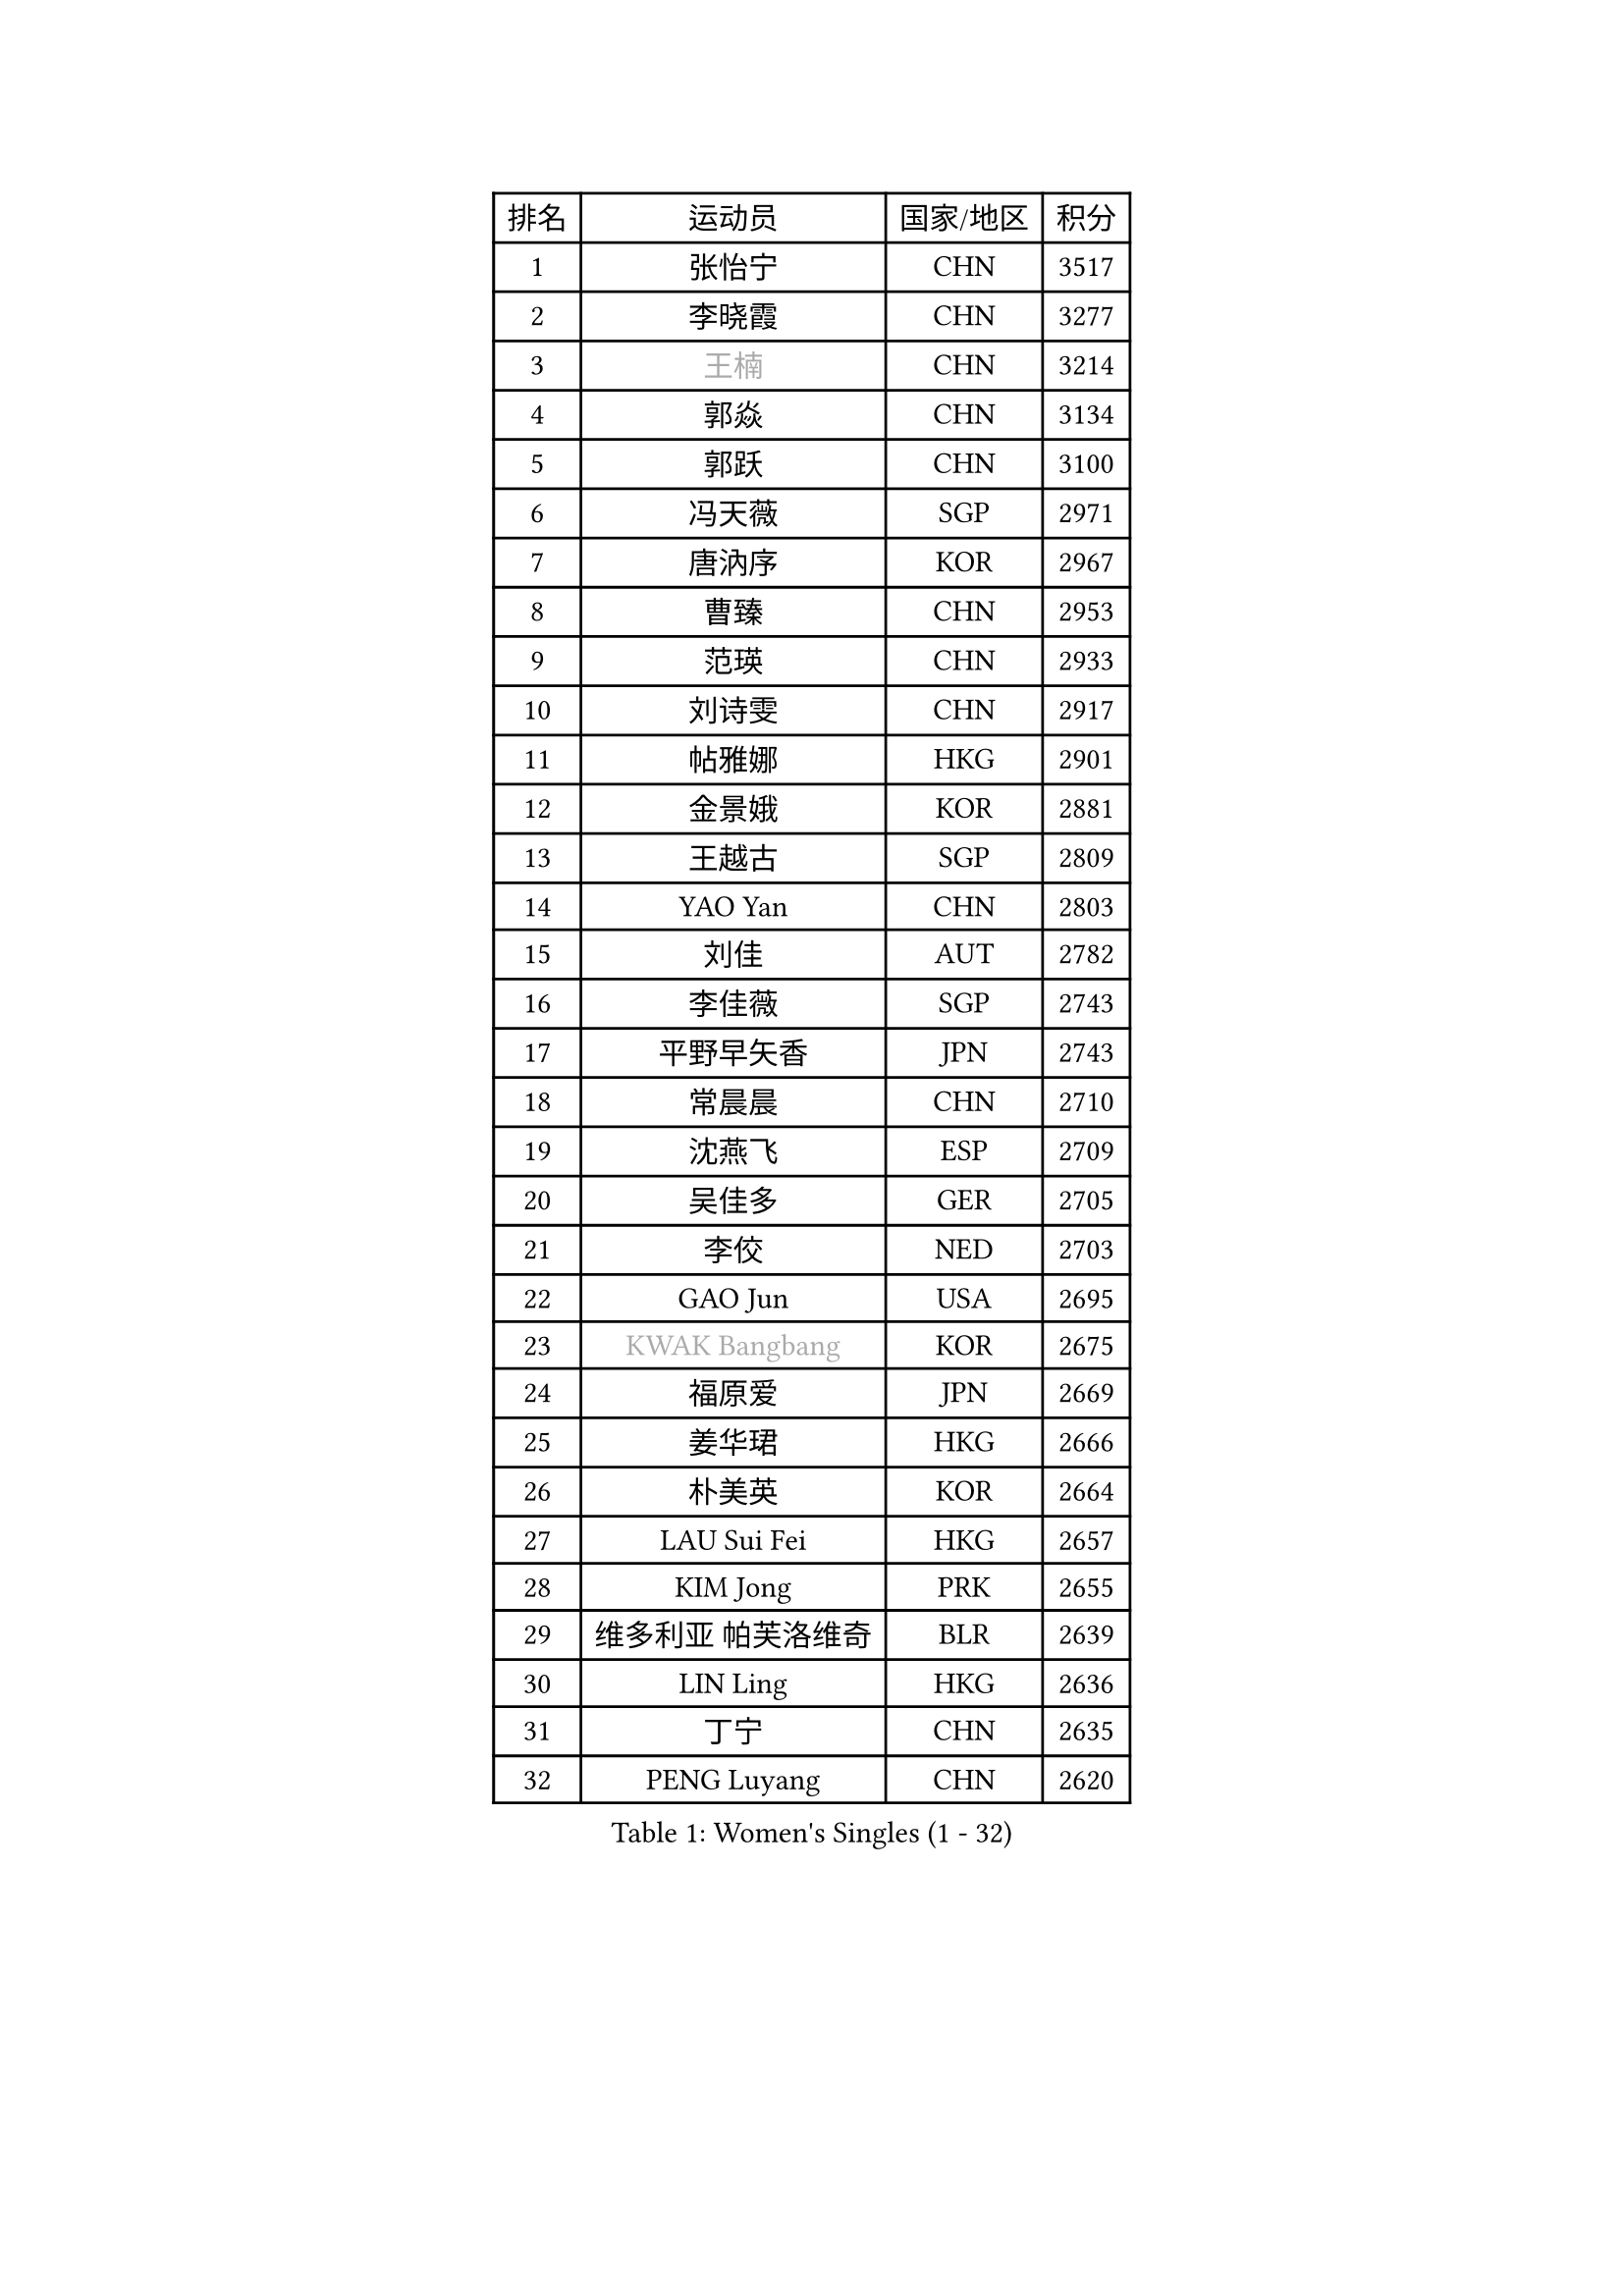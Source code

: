
#set text(font: ("Courier New", "NSimSun"))
#figure(
  caption: "Women's Singles (1 - 32)",
    table(
      columns: 4,
      [排名], [运动员], [国家/地区], [积分],
      [1], [张怡宁], [CHN], [3517],
      [2], [李晓霞], [CHN], [3277],
      [3], [#text(gray, "王楠")], [CHN], [3214],
      [4], [郭焱], [CHN], [3134],
      [5], [郭跃], [CHN], [3100],
      [6], [冯天薇], [SGP], [2971],
      [7], [唐汭序], [KOR], [2967],
      [8], [曹臻], [CHN], [2953],
      [9], [范瑛], [CHN], [2933],
      [10], [刘诗雯], [CHN], [2917],
      [11], [帖雅娜], [HKG], [2901],
      [12], [金景娥], [KOR], [2881],
      [13], [王越古], [SGP], [2809],
      [14], [YAO Yan], [CHN], [2803],
      [15], [刘佳], [AUT], [2782],
      [16], [李佳薇], [SGP], [2743],
      [17], [平野早矢香], [JPN], [2743],
      [18], [常晨晨], [CHN], [2710],
      [19], [沈燕飞], [ESP], [2709],
      [20], [吴佳多], [GER], [2705],
      [21], [李佼], [NED], [2703],
      [22], [GAO Jun], [USA], [2695],
      [23], [#text(gray, "KWAK Bangbang")], [KOR], [2675],
      [24], [福原爱], [JPN], [2669],
      [25], [姜华珺], [HKG], [2666],
      [26], [朴美英], [KOR], [2664],
      [27], [LAU Sui Fei], [HKG], [2657],
      [28], [KIM Jong], [PRK], [2655],
      [29], [维多利亚 帕芙洛维奇], [BLR], [2639],
      [30], [LIN Ling], [HKG], [2636],
      [31], [丁宁], [CHN], [2635],
      [32], [PENG Luyang], [CHN], [2620],
    )
  )#pagebreak()

#set text(font: ("Courier New", "NSimSun"))
#figure(
  caption: "Women's Singles (33 - 64)",
    table(
      columns: 4,
      [排名], [运动员], [国家/地区], [积分],
      [33], [MONTEIRO DODEAN Daniela], [ROU], [2591],
      [34], [WANG Chen], [CHN], [2587],
      [35], [李洁], [NED], [2586],
      [36], [克里斯蒂娜 托特], [HUN], [2583],
      [37], [李倩], [POL], [2582],
      [38], [LEE Eunhee], [KOR], [2575],
      [39], [塔玛拉 鲍罗斯], [CRO], [2563],
      [40], [SCHALL Elke], [GER], [2561],
      [41], [RAO Jingwen], [CHN], [2556],
      [42], [WU Xue], [DOM], [2548],
      [43], [伊丽莎白 萨玛拉], [ROU], [2531],
      [44], [KOMWONG Nanthana], [THA], [2530],
      [45], [福冈春菜], [JPN], [2513],
      [46], [于梦雨], [SGP], [2503],
      [47], [PAVLOVICH Veronika], [BLR], [2482],
      [48], [XIAN Yifang], [FRA], [2478],
      [49], [TIKHOMIROVA Anna], [RUS], [2473],
      [50], [石垣优香], [JPN], [2471],
      [51], [HIURA Reiko], [JPN], [2467],
      [52], [FUJINUMA Ai], [JPN], [2458],
      [53], [倪夏莲], [LUX], [2452],
      [54], [SUN Beibei], [SGP], [2449],
      [55], [STEFANOVA Nikoleta], [ITA], [2415],
      [56], [GANINA Svetlana], [RUS], [2402],
      [57], [POTA Georgina], [HUN], [2398],
      [58], [#text(gray, "KOSTROMINA Tatyana")], [BLR], [2376],
      [59], [ODOROVA Eva], [SVK], [2375],
      [60], [#text(gray, "PAOVIC Sandra")], [CRO], [2372],
      [61], [JEON Hyekyung], [KOR], [2372],
      [62], [侯美玲], [TUR], [2371],
      [63], [JIA Jun], [CHN], [2369],
      [64], [LI Xue], [FRA], [2367],
    )
  )#pagebreak()

#set text(font: ("Courier New", "NSimSun"))
#figure(
  caption: "Women's Singles (65 - 96)",
    table(
      columns: 4,
      [排名], [运动员], [国家/地区], [积分],
      [65], [LI Qiangbing], [AUT], [2365],
      [66], [JEE Minhyung], [AUS], [2361],
      [67], [HUANG Yi-Hua], [TPE], [2353],
      [68], [TAN Wenling], [ITA], [2332],
      [69], [TASEI Mikie], [JPN], [2331],
      [70], [LU Yun-Feng], [TPE], [2330],
      [71], [BARTHEL Zhenqi], [GER], [2325],
      [72], [张瑞], [HKG], [2323],
      [73], [单晓娜], [GER], [2314],
      [74], [PASKAUSKIENE Ruta], [LTU], [2309],
      [75], [FEHER Gabriela], [SRB], [2307],
      [76], [#text(gray, "MIROU Maria")], [GRE], [2307],
      [77], [KRAVCHENKO Marina], [ISR], [2304],
      [78], [SIBLEY Kelly], [ENG], [2303],
      [79], [藤井宽子], [JPN], [2301],
      [80], [ZHU Fang], [ESP], [2291],
      [81], [PROKHOROVA Yulia], [RUS], [2290],
      [82], [EKHOLM Matilda], [SWE], [2286],
      [83], [KONISHI An], [JPN], [2282],
      [84], [SKOV Mie], [DEN], [2270],
      [85], [SOLJA Amelie], [AUT], [2256],
      [86], [BILENKO Tetyana], [UKR], [2256],
      [87], [PESOTSKA Margaryta], [UKR], [2255],
      [88], [LOVAS Petra], [HUN], [2254],
      [89], [#text(gray, "JIAO Yongli")], [ESP], [2252],
      [90], [#text(gray, "KOTIKHINA Irina")], [RUS], [2246],
      [91], [PARTYKA Natalia], [POL], [2244],
      [92], [NEGRISOLI Laura], [ITA], [2242],
      [93], [MOON Hyunjung], [KOR], [2241],
      [94], [石贺净], [KOR], [2240],
      [95], [#text(gray, "TAN Paey Fern")], [SGP], [2238],
      [96], [DVORAK Galia], [ESP], [2232],
    )
  )#pagebreak()

#set text(font: ("Courier New", "NSimSun"))
#figure(
  caption: "Women's Singles (97 - 128)",
    table(
      columns: 4,
      [排名], [运动员], [国家/地区], [积分],
      [97], [BOLLMEIER Nadine], [GER], [2231],
      [98], [YU Kwok See], [HKG], [2229],
      [99], [TIMINA Elena], [NED], [2219],
      [100], [MOLNAR Cornelia], [CRO], [2211],
      [101], [LAY Jian Fang], [AUS], [2211],
      [102], [NTOULAKI Ekaterina], [GRE], [2210],
      [103], [YAN Chimei], [SMR], [2205],
      [104], [MOCROUSOV Elena], [MDA], [2202],
      [105], [石川佳纯], [JPN], [2200],
      [106], [#text(gray, "KIM Mi Yong")], [PRK], [2198],
      [107], [ROBERTSON Laura], [GER], [2196],
      [108], [VACENOVSKA Iveta], [CZE], [2195],
      [109], [BAKULA Andrea], [CRO], [2195],
      [110], [LANG Kristin], [GER], [2195],
      [111], [KRAMER Tanja], [GER], [2191],
      [112], [ERDELJI Anamaria], [SRB], [2187],
      [113], [郑怡静], [TPE], [2187],
      [114], [RAMIREZ Sara], [ESP], [2183],
      [115], [KIM Junghyun], [KOR], [2181],
      [116], [XU Jie], [POL], [2176],
      [117], [ETSUZAKI Ayumi], [JPN], [2175],
      [118], [IVANCAN Irene], [GER], [2167],
      [119], [DRINKHALL Joanna], [ENG], [2166],
      [120], [#text(gray, "TODOROVIC Biljana")], [SLO], [2165],
      [121], [MIAO Miao], [AUS], [2162],
      [122], [KUZMINA Elena], [RUS], [2160],
      [123], [STRBIKOVA Renata], [CZE], [2152],
      [124], [KO Somi], [KOR], [2152],
      [125], [KASABOVA Asya], [BUL], [2149],
      [126], [DOLGIKH Maria], [RUS], [2147],
      [127], [#text(gray, "YAN Xiaoshan")], [POL], [2145],
      [128], [KIM Kyungha], [KOR], [2141],
    )
  )